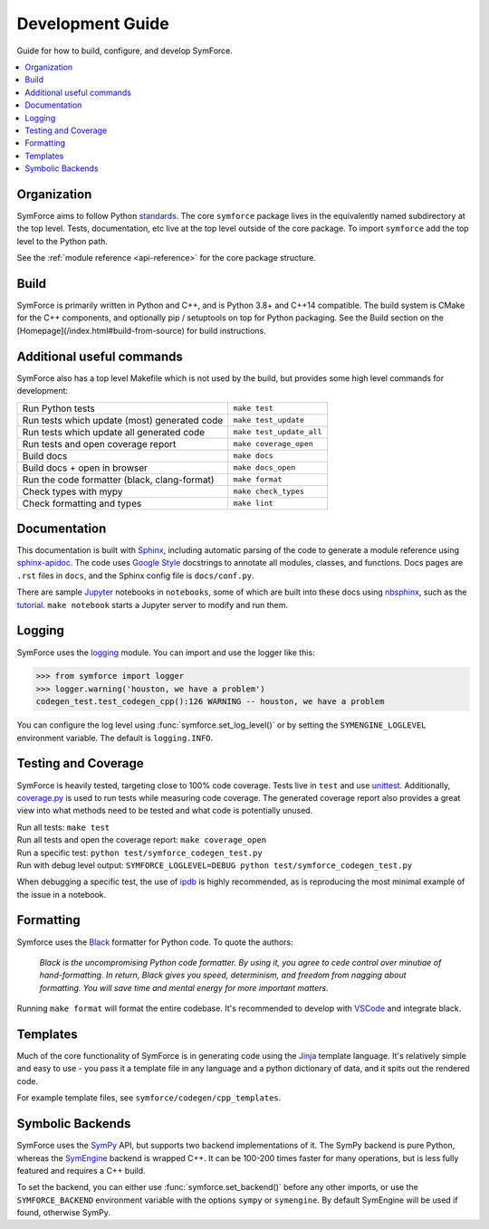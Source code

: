 Development Guide
=================

Guide for how to build, configure, and develop SymForce.

.. contents:: :local:

*************************************************
Organization
*************************************************
SymForce aims to follow Python `standards <https://docs.python-guide.org/writing/structure/>`_. The core ``symforce`` package lives in the equivalently named subdirectory at the top level. Tests, documentation, etc live at the top level outside of the core package.
To import ``symforce`` add the top level to the Python path.

See the :ref:`module reference <api-reference>` for the core package structure.

*************************************************
Build
*************************************************
SymForce is primarily written in Python and C++, and is Python 3.8+ and C++14 compatible.  The build
system is CMake for the C++ components, and optionally pip / setuptools on top for Python packaging.
See the Build section on the [Homepage](/index.html#build-from-source) for build instructions.


*************************************************
Additional useful commands
*************************************************
SymForce also has a top level Makefile which is not used by the build, but provides some high
level commands for development:

+----------------------------------------------+--------------------------+
| Run Python tests                             | ``make test``            |
+----------------------------------------------+--------------------------+
| Run tests which update (most) generated code | ``make test_update``     |
+----------------------------------------------+--------------------------+
| Run tests which update all generated code    | ``make test_update_all`` |
+----------------------------------------------+--------------------------+
| Run tests and open coverage report           | ``make coverage_open``   |
+----------------------------------------------+--------------------------+
| Build docs                                   | ``make docs``            |
+----------------------------------------------+--------------------------+
| Build docs + open in browser                 | ``make docs_open``       |
+----------------------------------------------+--------------------------+
| Run the code formatter (black, clang-format) | ``make format``          |
+----------------------------------------------+--------------------------+
| Check types with mypy                        | ``make check_types``     |
+----------------------------------------------+--------------------------+
| Check formatting and types                   | ``make lint``            |
+----------------------------------------------+--------------------------+

*************************************************
Documentation
*************************************************
This documentation is built with `Sphinx <https://www.sphinx-doc.org/>`_, including automatic parsing of the code to generate a module reference using `sphinx-apidoc <https://www.sphinx-doc.org/en/master/man/sphinx-apidoc.html>`_. The code uses `Google Style <https://www.sphinx-doc.org/en/1.6/ext/example_google.html>`_ docstrings to annotate all modules, classes, and functions. Docs pages are ``.rst`` files in ``docs``, and the Sphinx config file is ``docs/conf.py``.

There are sample `Jupyter <https://jupyter.org/>`_ notebooks in ``notebooks``, some of which are built into these docs using `nbsphinx <https://nbsphinx.readthedocs.io/en/0.5.1/>`_, such as the `tutorial <notebooks/tutorial.html>`_. ``make notebook`` starts a Jupyter server to modify and run them.

*************************************************
Logging
*************************************************
SymForce uses the `logging <https://docs.python.org/2/library/logging.html>`_ module. You can import and use the logger like this:

>>> from symforce import logger
>>> logger.warning('houston, we have a problem')
codegen_test.test_codegen_cpp():126 WARNING -- houston, we have a problem

You can configure the log level using :func:`symforce.set_log_level()` or by setting the ``SYMENGINE_LOGLEVEL`` environment variable. The default is ``logging.INFO``.

*************************************************
Testing and Coverage
*************************************************
SymForce is heavily tested, targeting close to 100% code coverage.
Tests live in ``test`` and use `unittest <https://docs.python.org/2/library/unittest.html>`_. Additionally, `coverage.py <https://coverage.readthedocs.io/en/coverage-5.0.4/>`_ is used to run tests while measuring code coverage. The generated coverage report also provides a great view into what methods need to be tested and what code is potentially unused.

| Run all tests: ``make test``
| Run all tests and open the coverage report: ``make coverage_open``
| Run a specific test: ``python test/symforce_codegen_test.py``
| Run with debug level output: ``SYMFORCE_LOGLEVEL=DEBUG python test/symforce_codegen_test.py``

When debugging a specific test, the use of `ipdb <https://pypi.org/project/ipdb/>`_ is highly recommended, as is reproducing the most minimal example of the issue in a notebook.

*************************************************
Formatting
*************************************************
Symforce uses the `Black <https://github.com/psf/black>`_ formatter for Python code. To quote the authors:

    `Black is the uncompromising Python code formatter. By using it, you agree to cede control over minutiae of hand-formatting. In return, Black gives you speed, determinism, and freedom from nagging about formatting. You will save time and mental energy for more important matters.`

Running ``make format`` will format the entire codebase. It's recommended to develop with `VSCode <https://code.visualstudio.com/>`_ and integrate black.

*************************************************
Templates
*************************************************
Much of the core functionality of SymForce is in generating code using the `Jinja <https://jinja.palletsprojects.com/en/2.11.x/>`_ template language. It's relatively simple and easy to use - you pass it a template file in any language and a python dictionary of data, and it spits out the rendered code.

For example template files, see ``symforce/codegen/cpp_templates``.

*************************************************
Symbolic Backends
*************************************************
SymForce uses the `SymPy <https://www.sympy.org/en/index.html>`_ API, but supports two backend implementations of it. The SymPy backend is pure Python, whereas the `SymEngine <https://github.com/symengine/symengine>`_ backend is wrapped C++. It can be 100-200 times faster for many operations, but is less fully featured and requires a C++ build.

To set the backend, you can either use :func:`symforce.set_backend()` before any other imports, or use the ``SYMFORCE_BACKEND`` environment variable with the options ``sympy`` or ``symengine``. By default SymEngine will be used if found, otherwise SymPy.
